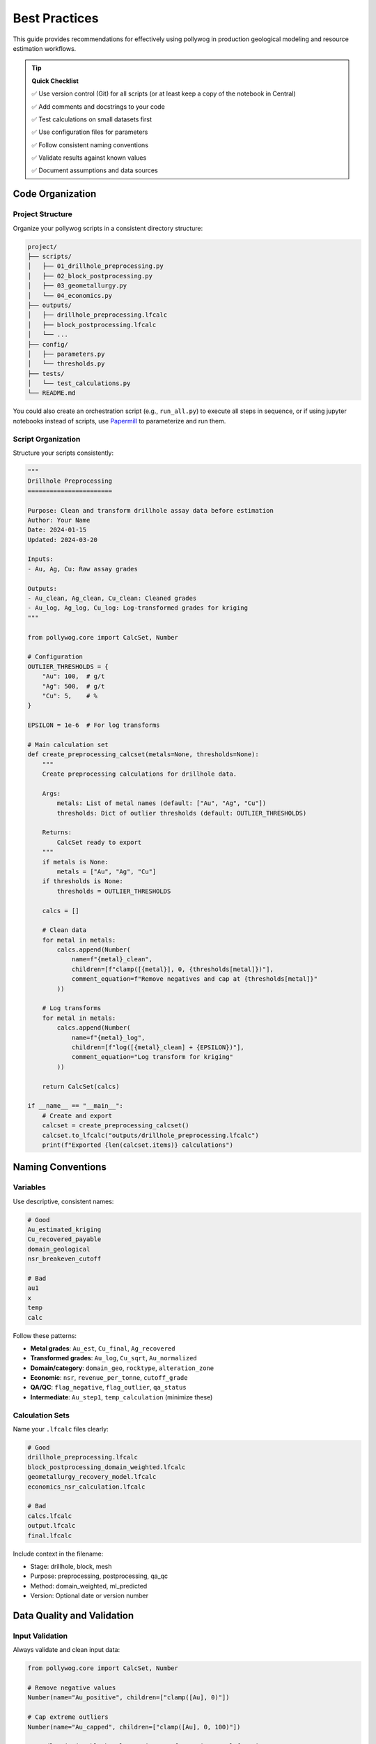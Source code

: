 Best Practices
===============

This guide provides recommendations for effectively using pollywog in production geological modeling and resource estimation workflows.

.. tip::
   **Quick Checklist**
   
   ✅ Use version control (Git) for all scripts (or at least keep a copy of the notebook in Central)
   
   ✅ Add comments and docstrings to your code
   
   ✅ Test calculations on small datasets first
   
   ✅ Use configuration files for parameters
   
   ✅ Follow consistent naming conventions
   
   ✅ Validate results against known values
   
   ✅ Document assumptions and data sources

Code Organization
-----------------

Project Structure
~~~~~~~~~~~~~~~~~

Organize your pollywog scripts in a consistent directory structure:

.. code-block:: text

    project/
    ├── scripts/
    │   ├── 01_drillhole_preprocessing.py
    │   ├── 02_block_postprocessing.py
    │   ├── 03_geometallurgy.py
    │   └── 04_economics.py
    ├── outputs/
    │   ├── drillhole_preprocessing.lfcalc
    │   ├── block_postprocessing.lfcalc
    │   └── ...
    ├── config/
    │   ├── parameters.py
    │   └── thresholds.py
    ├── tests/
    │   └── test_calculations.py
    └── README.md

You could also create an orchestration script (e.g., ``run_all.py``) to execute all steps in sequence,
or if using jupyter notebooks instead of scripts, use `Papermill`_ to parameterize and run them.

.. _Papermill: https://papermill.readthedocs.io/en/latest/

Script Organization
~~~~~~~~~~~~~~~~~~~

Structure your scripts consistently:

.. code-block:: python

    """
    Drillhole Preprocessing
    =======================
    
    Purpose: Clean and transform drillhole assay data before estimation
    Author: Your Name
    Date: 2024-01-15
    Updated: 2024-03-20
    
    Inputs:
    - Au, Ag, Cu: Raw assay grades
    
    Outputs:
    - Au_clean, Ag_clean, Cu_clean: Cleaned grades
    - Au_log, Ag_log, Cu_log: Log-transformed grades for kriging
    """
    
    from pollywog.core import CalcSet, Number
    
    # Configuration
    OUTLIER_THRESHOLDS = {
        "Au": 100,  # g/t
        "Ag": 500,  # g/t
        "Cu": 5,    # %
    }
    
    EPSILON = 1e-6  # For log transforms
    
    # Main calculation set
    def create_preprocessing_calcset(metals=None, thresholds=None):
        """
        Create preprocessing calculations for drillhole data.
        
        Args:
            metals: List of metal names (default: ["Au", "Ag", "Cu"])
            thresholds: Dict of outlier thresholds (default: OUTLIER_THRESHOLDS)
        
        Returns:
            CalcSet ready to export
        """
        if metals is None:
            metals = ["Au", "Ag", "Cu"]
        if thresholds is None:
            thresholds = OUTLIER_THRESHOLDS
        
        calcs = []
        
        # Clean data
        for metal in metals:
            calcs.append(Number(
                name=f"{metal}_clean",
                children=[f"clamp([{metal}], 0, {thresholds[metal]})"],
                comment_equation=f"Remove negatives and cap at {thresholds[metal]}"
            ))
        
        # Log transforms
        for metal in metals:
            calcs.append(Number(
                name=f"{metal}_log",
                children=[f"log([{metal}_clean] + {EPSILON})"],
                comment_equation="Log transform for kriging"
            ))
        
        return CalcSet(calcs)
    
    if __name__ == "__main__":
        # Create and export
        calcset = create_preprocessing_calcset()
        calcset.to_lfcalc("outputs/drillhole_preprocessing.lfcalc")
        print(f"Exported {len(calcset.items)} calculations")

Naming Conventions
------------------

Variables
~~~~~~~~~

Use descriptive, consistent names:

.. code-block:: python

    # Good
    Au_estimated_kriging
    Cu_recovered_payable
    domain_geological
    nsr_breakeven_cutoff
    
    # Bad
    au1
    x
    temp
    calc

Follow these patterns:

- **Metal grades**: ``Au_est``, ``Cu_final``, ``Ag_recovered``
- **Transformed grades**: ``Au_log``, ``Cu_sqrt``, ``Au_normalized``
- **Domain/category**: ``domain_geo``, ``rocktype``, ``alteration_zone``
- **Economic**: ``nsr``, ``revenue_per_tonne``, ``cutoff_grade``
- **QA/QC**: ``flag_negative``, ``flag_outlier``, ``qa_status``
- **Intermediate**: ``Au_step1``, ``temp_calculation`` (minimize these)

Calculation Sets
~~~~~~~~~~~~~~~~

Name your ``.lfcalc`` files clearly:

.. code-block:: python

    # Good
    drillhole_preprocessing.lfcalc
    block_postprocessing_domain_weighted.lfcalc
    geometallurgy_recovery_model.lfcalc
    economics_nsr_calculation.lfcalc
    
    # Bad
    calcs.lfcalc
    output.lfcalc
    final.lfcalc

Include context in the filename:

- Stage: drillhole, block, mesh
- Purpose: preprocessing, postprocessing, qa_qc
- Method: domain_weighted, ml_predicted
- Version: Optional date or version number

Data Quality and Validation
----------------------------

Input Validation
~~~~~~~~~~~~~~~~

Always validate and clean input data:

.. code-block:: python

    from pollywog.core import CalcSet, Number
    
    # Remove negative values
    Number(name="Au_positive", children=["clamp([Au], 0)"])
    
    # Cap extreme outliers
    Number(name="Au_capped", children=["clamp([Au], 0, 100)"])
    
    # Handle missing/blank values using Leapfrog's is_normal function
    Number(name="Au_default", children=[
        "if(not is_normal([Au]), 0.001, [Au])"  # If blank/special value, use 0.001
    ])

Range Checking
~~~~~~~~~~~~~~

Create flags for out-of-range values:

.. code-block:: python

    from pollywog.core import CalcSet, Number, If
    
    qa_checks = CalcSet([
        # Flag impossible values
        Number(name="flag_impossible", children=[
            If("([Au] < 0) or ([Cu] < 0) or ([density] < 0)", "1", "0")
        ]),
        
        # Flag extreme values for review
        Number(name="flag_extreme", children=[
            If("([Au] > 100) or ([Cu] > 10)", "1", "0")
        ]),
        
        # Flag missing critical data
        Number(name="flag_incomplete", children=[
            If("([domain] = '') or (not is_normal([density]))", "1", "0")
        ]),
    ])

Avoiding Common Errors
----------------------

Division by Zero
~~~~~~~~~~~~~~~~

Always protect against division by zero:

.. code-block:: python

    # Bad
    Number(name="ratio", children=["[numerator] / [denominator]"])
    
    # Good - add small epsilon
    Number(name="ratio", children=["[numerator] / ([denominator] + 1e-10)"])
    
    # Good - use conditional
    Number(name="ratio", children=[
        If("[denominator] != 0", "[numerator] / [denominator]", "0")
    ])
    
    # Good - clamp denominator
    Number(name="ratio", children=["[numerator] / clamp([denominator], 0.001)"])

Logarithms of Zero/Negative
~~~~~~~~~~~~~~~~~~~~~~~~~~~~

Add epsilon before taking logarithms:

.. code-block:: python

    # Bad
    Number(name="Au_log", children=["log([Au])"])
    
    # Good
    Number(name="Au_log", children=["log([Au] + 1e-6)"])
    
    # Good - clamp first
    Number(name="Au_log", children=["log(clamp([Au], 1e-6))"])

Expression Complexity
~~~~~~~~~~~~~~~~~~~~~

Break complex expressions into steps:

.. code-block:: python

    # Bad - hard to read and debug
    Number(name="value", children=[
        "(([Au] * 1800 / 31.1035 * 0.88) + ([Cu] * 3.5 * 22.046 * 0.85)) * [tonnes] - ([mining_cost] + [processing_cost])"
    ])
    
    # Good - break into logical steps
    CalcSet([
        Number(name="Au_value_per_t", children=["[Au] * 1800 / 31.1035 * 0.88"]),
        Number(name="Cu_value_per_t", children=["[Cu] * 3.5 * 22.046 * 0.85"]),
        Number(name="revenue_per_t", children=["[Au_value_per_t] + [Cu_value_per_t]"]),
        Number(name="total_cost", children=["[mining_cost] + [processing_cost]"]),
        Number(name="nsr", children=["[revenue_per_t] - [total_cost]"]),
        Number(name="block_value", children=["[nsr] * [tonnes]"]),
    ])

Parentheses
~~~~~~~~~~~

Use parentheses liberally for clarity:

.. code-block:: python

    # Ambiguous
    Number(name="result", children=["[a] + [b] * [c] / [d]"])
    
    # Clear
    Number(name="result", children=["[a] + (([b] * [c]) / [d])"])

Documentation and Comments
--------------------------

Code Comments
~~~~~~~~~~~~~

Document your intent:

.. code-block:: python

    from pollywog.core import CalcSet, Number
    
    # Create domain-weighted grades
    # Assumption: prop_oxide + prop_sulfide + prop_transition may be < 1 (waste not estimated)
    # The weighted average automatically normalizes by sum of proportions
    calcset = CalcSet([
        WeightedAverage(
            variables=["Au_oxide", "Au_sulfide", "Au_transition"],
            weights=["prop_oxide", "prop_sulfide", "prop_transition"],
            name="Au_composite",
            comment="Domain-weighted Au grade, normalized by proportion sum"
        ),
    ])

Calculation Comments
~~~~~~~~~~~~~~~~~~~~

Use ``comment_equation`` for business rules:

.. code-block:: python

    Number(
        name="Au_recovered",
        children=["[Au_diluted] * 0.88"],
        comment_equation="88% recovery per metallurgical test work (Report XYZ-2023)"
    )
    
    Number(
        name="cutoff_grade",
        children=["0.3"],
        comment_equation="Economic cutoff at $1800/oz Au, $3.50/lb Cu (Jan 2024 prices)"
    )

README Documentation
~~~~~~~~~~~~~~~~~~~~

Create a README for your project:

.. code-block:: markdown

    # Project Name - Resource Estimation Calculations
    
    ## Overview
    Automated calculation sets for [Project Name] resource estimation.
    
    ## Workflow
    1. Drillhole preprocessing: `01_drillhole_preprocessing.py`
    2. Block postprocessing: `02_block_postprocessing.py`
    3. Geometallurgy: `03_geometallurgy.py`
    4. Economics: `04_economics.py`
    
    ## Key Assumptions
    - Gold price: $1800/oz
    - Copper price: $3.50/lb
    - Gold recovery: 88%
    - Copper recovery: 85%
    - Dilution: 5%
    
    ## Dependencies
    - Python 3.8+
    - pollywog 0.1.2+
    - scikit-learn (for ML models)
    
    ## Usage
    ```bash
    python scripts/01_drillhole_preprocessing.py
    # Import outputs/drillhole_preprocessing.lfcalc into Leapfrog
    # Run estimation in Leapfrog
    python scripts/02_block_postprocessing.py
    ```

Version Control
---------------

Git Best Practices
~~~~~~~~~~~~~~~~~~

Use version control for all pollywog scripts:

.. code-block:: bash

    # Initialize repository
    git init
    git add scripts/ config/ README.md
    git commit -m "Initial commit - resource estimation calculations"
    
    # Create .gitignore
    echo "*.lfcalc" >> .gitignore  # Optional: exclude generated files
    echo "__pycache__/" >> .gitignore
    echo "*.pyc" >> .gitignore

Commit Messages
~~~~~~~~~~~~~~~

Write clear commit messages:

.. code-block:: bash

    # Good
    git commit -m "Update Au outlier threshold from 50 to 100 g/t"
    git commit -m "Add copper recovery model from metallurgical tests"
    git commit -m "Fix division by zero in NSR calculation"
    
    # Bad
    git commit -m "Update"
    git commit -m "Fix bug"
    git commit -m "Changes"

Configuration Management
------------------------

External Configuration
~~~~~~~~~~~~~~~~~~~~~~

Store parameters separately from code:

.. code-block:: python

    # config/parameters.py
    METAL_PRICES = {
        "Au": 1800,  # $/oz
        "Ag": 24,    # $/oz
        "Cu": 3.50,  # $/lb
    }
    
    RECOVERIES = {
        "Au": 0.88,
        "Ag": 0.75,
        "Cu": 0.85,
    }
    
    OUTLIER_CAPS = {
        "Au": 100,  # g/t
        "Ag": 500,  # g/t
        "Cu": 5,    # %
    }
    
    DILUTION_FACTOR = 0.95
    
    # scripts/02_block_postprocessing.py
    from config.parameters import METAL_PRICES, RECOVERIES, DILUTION_FACTOR
    from pollywog.core import CalcSet, Number
    
    calcset = CalcSet([
        Number(name="Au_diluted", children=[f"[Au_est] * {DILUTION_FACTOR}"]),
        Number(name="Au_recovered", children=[f"[Au_diluted] * {RECOVERIES['Au']}"]),
    ])

Environment-Specific Settings
~~~~~~~~~~~~~~~~~~~~~~~~~~~~~~

Support different environments (dev, prod):

.. code-block:: python

    import os
    from pathlib import Path
    
    # Determine environment
    ENV = os.getenv("LEAPFROG_ENV", "development")
    
    # Set paths based on environment
    if ENV == "production":
        OUTPUT_DIR = Path("/shared/leapfrog/calculations")
    else:
        OUTPUT_DIR = Path("./outputs")
    
    OUTPUT_DIR.mkdir(exist_ok=True)
    
    # Export to appropriate location
    calcset.to_lfcalc(OUTPUT_DIR / "preprocessing.lfcalc")

Testing and Validation
----------------------

Unit Testing Calculations
~~~~~~~~~~~~~~~~~~~~~~~~~~

Test your calculation logic:

.. code-block:: python

    # tests/test_calculations.py
    import pytest
    from pollywog.core import CalcSet, Number
    from pollywog.run import run_calcset
    
    def test_nsr_calculation():
        """Test NSR calculation with known inputs."""
        calcset = CalcSet([
            Number(name="revenue", children=["[grade] * [price]"]),
            Number(name="cost", children=["35"]),
            Number(name="nsr", children=["[revenue] - [cost]"]),
        ])
        
        # Test with known values
        result = run_calcset(calcset, inputs={"grade": 2.0, "price": 50})
        
        assert result["revenue"] == 100
        assert result["cost"] == 35
        assert result["nsr"] == 65
    
    def test_domain_weighting():
        """Test weighted average calculation."""
        from pollywog.helpers import WeightedAverage
        
        calcset = CalcSet([
            WeightedAverage(
                variables=["Au_oxide", "Au_sulfide"],
                weights=["prop_oxide", "prop_sulfide"],
                name="Au_composite"
            )
        ])
        
        result = run_calcset(calcset, inputs={
            "Au_oxide": 1.5,
            "Au_sulfide": 0.8,
            "prop_oxide": 0.3,
            "prop_sulfide": 0.7,
        })
        
        expected = (1.5 * 0.3 + 0.8 * 0.7) / (0.3 + 0.7)
        assert abs(result["Au_composite"] - expected) < 0.001

Validation Against Leapfrog
~~~~~~~~~~~~~~~~~~~~~~~~~~~~

Export small test cases and validate in Leapfrog:

.. code-block:: python

    # Create simple test case
    test_calcset = CalcSet([
        Number(name="test_sum", children=["[a] + [b]"]),
        Number(name="test_product", children=["[a] * [b]"]),
    ])
    
    test_calcset.to_lfcalc("test_calculations.lfcalc")
    
    # Import into Leapfrog with known values (a=2, b=3)
    # Verify test_sum = 5, test_product = 6

Performance Considerations
--------------------------

Minimize Calculations
~~~~~~~~~~~~~~~~~~~~~

Avoid redundant calculations:

.. code-block:: python

    # Bad - calculates Au + Ag twice
    CalcSet([
        Number(name="sum_scaled", children=["([Au] + [Ag]) * 2"]),
        Number(name="sum_offset", children=["([Au] + [Ag]) + 10"]),
    ])
    
    # Good - calculate once, reuse
    CalcSet([
        Number(name="sum_Au_Ag", children=["[Au] + [Ag]"]),
        Number(name="sum_scaled", children=["[sum_Au_Ag] * 2"]),
        Number(name="sum_offset", children=["[sum_Au_Ag] + 10"]),
    ])

Topological Sorting
~~~~~~~~~~~~~~~~~~~

Ensure correct calculation order:

.. code-block:: python

    from pollywog.core import CalcSet, Number
    
    # Create calculations (order doesn't matter)
    calcset = CalcSet([
        Number(name="final", children=["[intermediate] * 2"]),
        Number(name="intermediate", children=["[Au] + [Ag]"]),
        Number(name="Au", children=["clamp([raw_Au], 0)"]),
    ])
    
    # Sort by dependencies before exporting
    sorted_calcset = calcset.topological_sort()
    sorted_calcset.to_lfcalc("properly_ordered.lfcalc")

Common Pitfalls to Avoid
------------------------

1. **Hardcoding Values**: Use configuration files for parameters that may change
2. **Missing Back-transforms**: Remember to back-transform after log/sqrt estimation
3. **Ignoring Units**: Keep track of units (g/t, %, oz/t, etc.) in comments
4. **No Version Control**: Always use Git for calculation scripts
5. **Insufficient Testing**: Test edge cases (zero, negative, very large values)
6. **Poor Documentation**: Future you will thank present you for good comments
7. **Complex Single Scripts**: Break large workflows into logical modules
8. **No Validation**: Always validate against manual calculations or Leapfrog

Workflow Checklist
------------------

Before deploying calculations to production:

1. ☐ Code is organized and well-structured
2. ☐ Variable names are descriptive and consistent
3. ☐ All hardcoded values are moved to configuration
4. ☐ Edge cases are handled (div by zero, log of zero, etc.)
5. ☐ Comments explain business logic and assumptions
6. ☐ Unit tests validate calculation logic
7. ☐ Results validated against manual calculations
8. ☐ Code is in version control with clear commit history
9. ☐ README documents workflow and assumptions
10. ☐ Dependencies are documented (Python version, packages)

See Also
--------

- :doc:`workflow_patterns` - Common workflow examples
- :doc:`expression_syntax` - Expression syntax reference
- :doc:`tutorials` - Step-by-step tutorials
- :doc:`api_reference` - Complete API documentation
